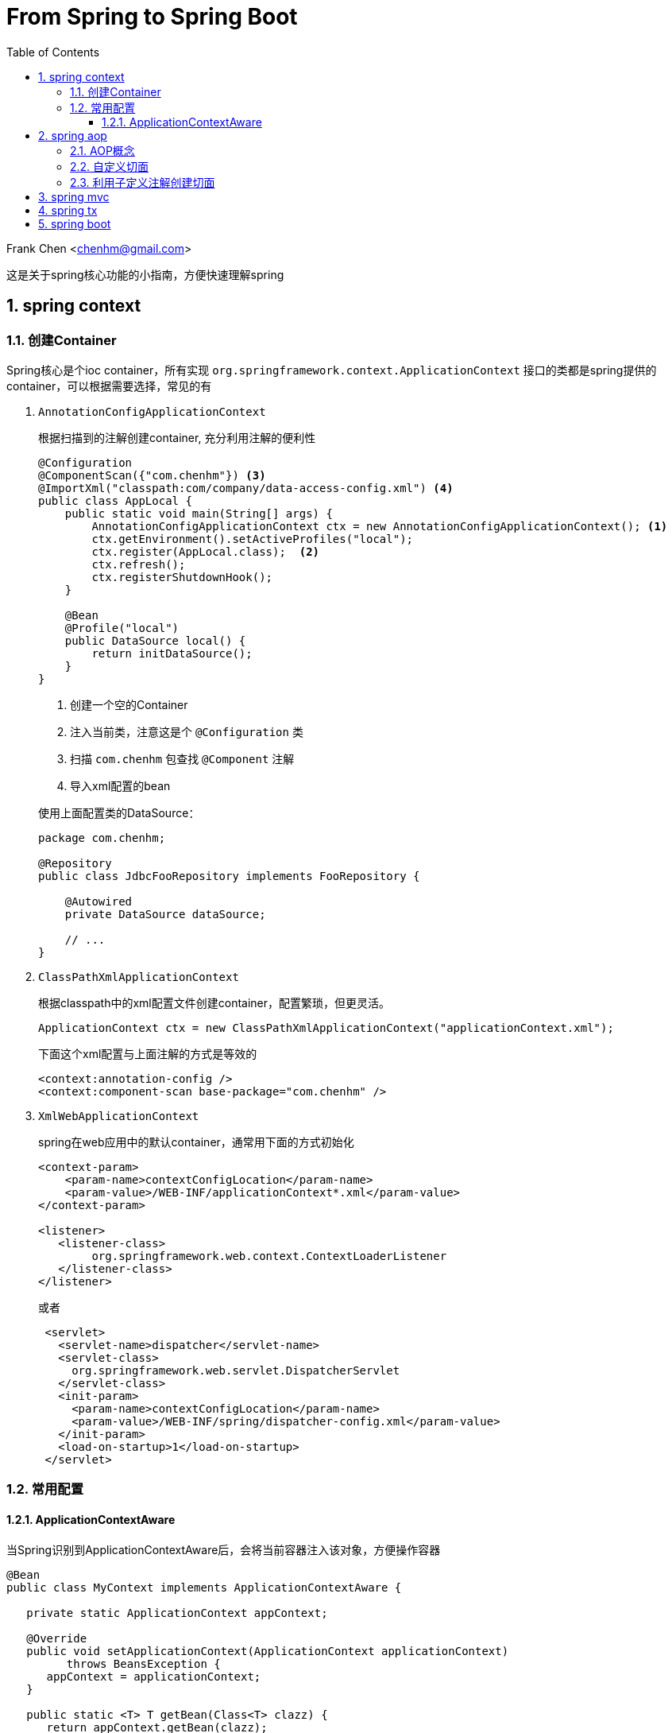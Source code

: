 :title: From Spring to Spring Boot
:doctype: book
:encoding: utf-8
:lang: zh
:toc: left
:toclevels: 3
:numbered:
:stylesheet: asciidoctor.css
:stylesdir: .
:linkcss:
:imagesdir: images

# From Spring to Spring Boot

Frank Chen <chenhm@gmail.com>

这是关于spring核心功能的小指南，方便快速理解spring

## spring context

### 创建Container

Spring核心是个ioc container，所有实现 `org.springframework.context.ApplicationContext` 接口的类都是spring提供的container，可以根据需要选择，常见的有

1. `AnnotationConfigApplicationContext`
+
根据扫描到的注解创建container, 充分利用注解的便利性
+
```java
@Configuration
@ComponentScan({"com.chenhm"}) <3>
@ImportXml("classpath:com/company/data-access-config.xml") <4>
public class AppLocal {
    public static void main(String[] args) {
        AnnotationConfigApplicationContext ctx = new AnnotationConfigApplicationContext(); <1>
        ctx.getEnvironment().setActiveProfiles("local");
        ctx.register(AppLocal.class);  <2>
        ctx.refresh();
        ctx.registerShutdownHook();
    }
    
    @Bean
    @Profile("local")
    public DataSource local() {
        return initDataSource();
    }
}
```
<1> 创建一个空的Container
<2> 注入当前类，注意这是个 `@Configuration` 类
<3> 扫描 `com.chenhm` 包查找 `@Component` 注解
<4> 导入xml配置的bean

+
使用上面配置类的DataSource：
+
[source,java]
----
package com.chenhm;

@Repository
public class JdbcFooRepository implements FooRepository {

    @Autowired
    private DataSource dataSource;

    // ...
}
----

2. `ClassPathXmlApplicationContext`
+
根据classpath中的xml配置文件创建container，配置繁琐，但更灵活。
+
```java
ApplicationContext ctx = new ClassPathXmlApplicationContext("applicationContext.xml");

```
+
下面这个xml配置与上面注解的方式是等效的
+
[source,xml]
----
<context:annotation-config />
<context:component-scan base-package="com.chenhm" />
----


3. `XmlWebApplicationContext`
+
spring在web应用中的默认container，通常用下面的方式初始化
+
[source,xml]
----
<context-param>
    <param-name>contextConfigLocation</param-name>
    <param-value>/WEB-INF/applicationContext*.xml</param-value>
</context-param>

<listener>
   <listener-class>
        org.springframework.web.context.ContextLoaderListener
   </listener-class>
</listener> 
----
+
或者
+
```xml
 <servlet>
   <servlet-name>dispatcher</servlet-name>
   <servlet-class>
     org.springframework.web.servlet.DispatcherServlet
   </servlet-class>
   <init-param>
     <param-name>contextConfigLocation</param-name>
     <param-value>/WEB-INF/spring/dispatcher-config.xml</param-value>
   </init-param>
   <load-on-startup>1</load-on-startup>
 </servlet>
```

### 常用配置

#### ApplicationContextAware
 
当Spring识别到ApplicationContextAware后，会将当前容器注入该对象，方便操作容器

[source,java]
----
@Bean
public class MyContext implements ApplicationContextAware {

   private static ApplicationContext appContext;

   @Override
   public void setApplicationContext(ApplicationContext applicationContext)
         throws BeansException {
      appContext = applicationContext;
   }

   public static <T> T getBean(Class<T> clazz) {
      return appContext.getBean(clazz);
   }
}
----
然后可以在任何位置访问
[source,java]
----
MyClass myClass = MyContext.getBean(MyClass.class)
----



## spring aop

### AOP概念

IoC解决了对象依赖问题，AOP则可以处理代码的通用逻辑，大大简化编码。在AOP以前，我们通常使用模版类提供的回调接口或interceptor来实现，比如servlet filter接口。由于需要预先设计接口，这种方式并不灵活直观。AOP则可以运行时动态拦截代码，插入通用逻辑，提供了极高的便利。拦截代码主要依赖动态代理（仅针对接口）和字节码修改技术。另外我们也可以使用Load-time instrumentation和Compile-time instrumentation，但一个需要Java agent，使用起来不够方便，一个只能在Compile-time做，不够灵活，当然instrumentation也有优势，它可以脱离容器运行。

Spring AOP 有几个核心概念：

* __Join point__: 连接点，定义在哪里(哪些点)加入你的逻辑功能，对于Spring 

* __Pointcut__: 切入点，即一组Join point，Spring默认使用AspectJ的表达式语法匹配

* __Advice__: 通知，指拦截到jointpoint之后所要做的事情，Spring AOP中分为前置通知(Before advice)、后置通知(AfterreturningAdvice)、异常通知(ThrowAdvice)、最终通知(AfterThrowing)、环绕通知(AroundAdvice)。使用AspectJ annotation 参考 http://docs.spring.io/spring/docs/current/spring-framework-reference/html/aop.html

* __Aspect__: 切面，Advice和Pointcut的组合，在Spring中也叫 __advisor__，参考下面的spring事务配置理解
+
[source,xml]
----
<tx:advice id="txAdvice" transaction-manager="txManager">
   <tx:attributes>
      <tx:method name="get*" read-only="true"/>
      <tx:method name="*"/>
   </tx:attributes>
</tx:advice>

<aop:config>
   <aop:pointcut id="userServicePointCut" expression="within(com.chenhm.dao.*)"/>
   <aop:advisor advice-ref="txAdvice" pointcut-ref="userServicePointCut"/>
</aop:config>
----


* __Introduction__: 引入，Introduction 可以在运行期给一个class增加新的接口并指定接口的实现，也可以添加方法或Field

* __Target object__: 就是advised object，在spring中永远是代理对象

* __AOP proxy__: JDK dynamic proxy 或 CGLIB proxy，用于实现 __Aspect__

* __Weaving__: 织入，应用 __Aspect__ 创建 __advised object__ 的过程，可以在compile time (例如AspectJ compiler), load time 或 runtime。Sping 的 weaving 发生在 runtime.

### 自定义切面

除了上面xml方式配置切面外，Spring还使用aspectj注解创建切面，例子如下：
[source,java]
----
@Aspect <1>
@Component <2>
public class LogAspect {
    private Logger logger = LoggerFactory.getLogger(getClass());

    @Before("execution(public * org.springframework.data.rest.webmvc.RepositoryEntityController.get*(..)) && args(resourceInformation,..)") <3>
    public void before(JoinPoint jp, RootResourceInformation resourceInformation) {
        logger.info("before " + jp); <4>
    }
}
----
<1> 使用`@Aspect`注解标记切面类
<2> `@Component`使spring在容器内创建该类，也可通过xml配置让spring感知此类
<3> Pointcut声明，注意参数需要用args标记
<4> JoinPoint可以获得当前方法和参数信息

### 利用子定义注解创建切面
Spring本身大量使用了自定义注解，大大方便了开发者，我们也可以定义自己的注解配合切面完成通用功能。下面是个记录日志的例子。

.Annotation
[source,java]
----
@Target({ElementType.METHOD, ElementType.TYPE})
@Retention(RetentionPolicy.RUNTIME)
public @interface AroundLog {
    String level() default "info";
}
----

.Advice method
[source,java]
----
@Around("@annotation(aroundLog)") <1>
public Object AroundLog(ProceedingJoinPoint jp, AroundLog aroundLog <2>
            ) throws Throwable {
    try {
        log(logger, aroundLog.level(), "start " + jp );
        return jp.proceed(); <3>
    } finally {
        log(logger, aroundLog.level(), "finished " + jp );
    }
}
----
<1> 匹配带有annotation的方法
<2> 方法上的annotation类型是AroundLog
<3> 原始方法

.Call example
[source,java]
----
@RestController
@RequestMapping("/rest/")
public class TodoController {
    @AroundLog(level = "debug")
    @RequestMapping(value = "todoes/{id}", produces = MediaType.APPLICATION_JSON_VALUE )
    public Todo findOne(@PathVariable Long id){
        return todoRepository.findOne(id);
    }
}
----

上面的代码我们先创建了名为 `AroundLog` 的注解类型，然后通过Pointcut表达式匹配，并定义了该切面的行为，最后在业务代码中通过 `@AroundLog(level = "debug")` 调用。Spring完成类型增强后生成的新代码大致伪码如下

[source,java]
----
@RestController
@RequestMapping("/rest/")
public class TodoController$$FastClassBySpringCGLIB$$18a9e4f3 {
    final TodoController todoController

    @RequestMapping(value = "todoes/{id}", produces = MediaType.APPLICATION_JSON_VALUE )
    public Todo findOne(@PathVariable Long id){
        return AroundLog(() -> {
            todoController.findOne(id)
        }, aroundLog);
    }
}
----

## spring mvc

TODO

## spring tx

TODO

## spring boot

TODO
